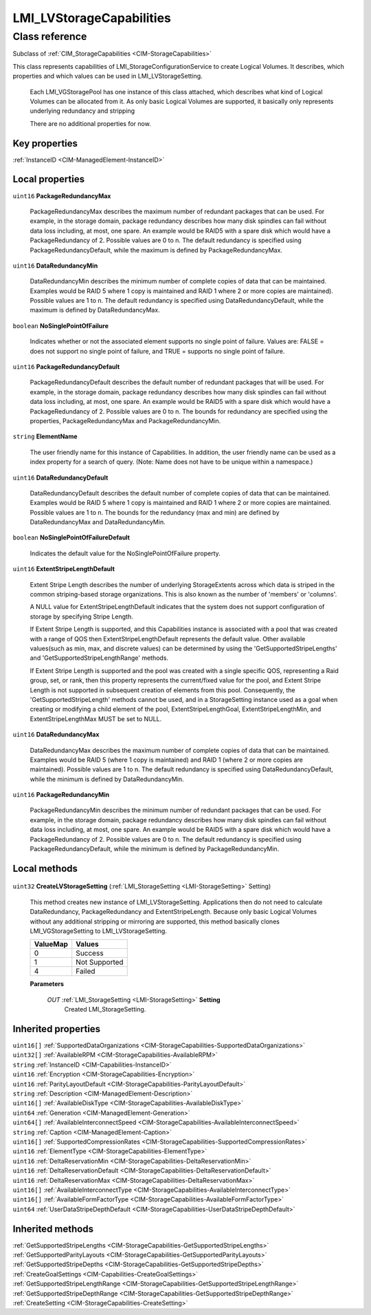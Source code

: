 .. _LMI-LVStorageCapabilities:

LMI_LVStorageCapabilities
-------------------------

Class reference
===============
Subclass of :ref:`CIM_StorageCapabilities <CIM-StorageCapabilities>`

This class represents capabilities of LMI_StorageConfigurationService to create Logical Volumes. It describes, which properties and which values can be used in LMI_LVStorageSetting.

 Each LMI_VGStoragePool has one instance of this class attached, which describes what kind of Logical Volumes can be allocated from it. As only basic Logical Volumes are supported, it basically only represents underlying redundancy and stripping

 There are no additional properties for now.


Key properties
^^^^^^^^^^^^^^

| :ref:`InstanceID <CIM-ManagedElement-InstanceID>`

Local properties
^^^^^^^^^^^^^^^^

.. _LMI-LVStorageCapabilities-PackageRedundancyMax:

``uint16`` **PackageRedundancyMax**

    PackageRedundancyMax describes the maximum number of redundant packages that can be used. For example, in the storage domain, package redundancy describes how many disk spindles can fail without data loss including, at most, one spare. An example would be RAID5 with a spare disk which would have a PackageRedundancy of 2. Possible values are 0 to n. The default redundancy is specified using PackageRedundancyDefault, while the maximum is defined by PackageRedundancyMax.

    
.. _LMI-LVStorageCapabilities-DataRedundancyMin:

``uint16`` **DataRedundancyMin**

    DataRedundancyMin describes the minimum number of complete copies of data that can be maintained. Examples would be RAID 5 where 1 copy is maintained and RAID 1 where 2 or more copies are maintained). Possible values are 1 to n. The default redundancy is specified using DataRedundancyDefault, while the maximum is defined by DataRedundancyMax.

    
.. _LMI-LVStorageCapabilities-NoSinglePointOfFailure:

``boolean`` **NoSinglePointOfFailure**

    Indicates whether or not the associated element supports no single point of failure. Values are: FALSE = does not support no single point of failure, and TRUE = supports no single point of failure.

    
.. _LMI-LVStorageCapabilities-PackageRedundancyDefault:

``uint16`` **PackageRedundancyDefault**

    PackageRedundancyDefault describes the default number of redundant packages that will be used. For example, in the storage domain, package redundancy describes how many disk spindles can fail without data loss including, at most, one spare. An example would be RAID5 with a spare disk which would have a PackageRedundancy of 2. Possible values are 0 to n. The bounds for redundancy are specified using the properties, PackageRedundancyMax and PackageRedundancyMin.

    
.. _LMI-LVStorageCapabilities-ElementName:

``string`` **ElementName**

    The user friendly name for this instance of Capabilities. In addition, the user friendly name can be used as a index property for a search of query. (Note: Name does not have to be unique within a namespace.)

    
.. _LMI-LVStorageCapabilities-DataRedundancyDefault:

``uint16`` **DataRedundancyDefault**

    DataRedundancyDefault describes the default number of complete copies of data that can be maintained. Examples would be RAID 5 where 1 copy is maintained and RAID 1 where 2 or more copies are maintained. Possible values are 1 to n. The bounds for the redundancy (max and min) are defined by DataRedundancyMax and DataRedundancyMin.

    
.. _LMI-LVStorageCapabilities-NoSinglePointOfFailureDefault:

``boolean`` **NoSinglePointOfFailureDefault**

    Indicates the default value for the NoSinglePointOfFailure property.

    
.. _LMI-LVStorageCapabilities-ExtentStripeLengthDefault:

``uint16`` **ExtentStripeLengthDefault**

    Extent Stripe Length describes the number of underlying StorageExtents across which data is striped in the common striping-based storage organizations. This is also known as the number of 'members' or 'columns'. 

    A NULL value for ExtentStripeLengthDefault indicates that the system does not support configuration of storage by specifying Stripe Length. 

    If Extent Stripe Length is supported, and this Capabilities instance is associated with a pool that was created with a range of QOS then ExtentStripeLengthDefault represents the default value. Other available values(such as min, max, and discrete values) can be determined by using the 'GetSupportedStripeLengths' and 'GetSupportedStripeLengthRange' methods. 

    If Extent Stripe Length is supported and the pool was created with a single specific QOS, representing a Raid group, set, or rank, then this property represents the current/fixed value for the pool, and Extent Stripe Length is not supported in subsequent creation of elements from this pool. Consequently, the 'GetSupportedStripeLength' methods cannot be used, and in a StorageSetting instance used as a goal when creating or modifying a child element of the pool, ExtentStripeLengthGoal, ExtentStripeLengthMin, and ExtentStripeLengthMax MUST be set to NULL.

    
.. _LMI-LVStorageCapabilities-DataRedundancyMax:

``uint16`` **DataRedundancyMax**

    DataRedundancyMax describes the maximum number of complete copies of data that can be maintained. Examples would be RAID 5 (where 1 copy is maintained) and RAID 1 (where 2 or more copies are maintained). Possible values are 1 to n. The default redundancy is specified using DataRedundancyDefault, while the minimum is defined by DataRedundancyMin.

    
.. _LMI-LVStorageCapabilities-PackageRedundancyMin:

``uint16`` **PackageRedundancyMin**

    PackageRedundancyMin describes the minimum number of redundant packages that can be used. For example, in the storage domain, package redundancy describes how many disk spindles can fail without data loss including, at most, one spare. An example would be RAID5 with a spare disk which would have a PackageRedundancy of 2. Possible values are 0 to n. The default redundancy is specified using PackageRedundancyDefault, while the minimum is defined by PackageRedundancyMin.

    

Local methods
^^^^^^^^^^^^^

    .. _LMI-LVStorageCapabilities-CreateLVStorageSetting:

``uint32`` **CreateLVStorageSetting** (:ref:`LMI_StorageSetting <LMI-StorageSetting>` Setting)

    This method creates new instance of LMI_LVStorageSetting. Applications then do not need to calculate DataRedundancy, PackageRedundancy and ExtentStripeLength. Because only basic Logical Volumes without any additional stripping or mirroring are supported, this method basically clones LMI_VGStorageSetting to LMI_LVStorageSetting.

    
    ======== =============
    ValueMap Values       
    ======== =============
    0        Success      
    1        Not Supported
    4        Failed       
    ======== =============
    
    **Parameters**
    
        *OUT* :ref:`LMI_StorageSetting <LMI-StorageSetting>` **Setting**
            Created LMI_StorageSetting.

            
        
    

Inherited properties
^^^^^^^^^^^^^^^^^^^^

| ``uint16[]`` :ref:`SupportedDataOrganizations <CIM-StorageCapabilities-SupportedDataOrganizations>`
| ``uint32[]`` :ref:`AvailableRPM <CIM-StorageCapabilities-AvailableRPM>`
| ``string`` :ref:`InstanceID <CIM-Capabilities-InstanceID>`
| ``uint16`` :ref:`Encryption <CIM-StorageCapabilities-Encryption>`
| ``uint16`` :ref:`ParityLayoutDefault <CIM-StorageCapabilities-ParityLayoutDefault>`
| ``string`` :ref:`Description <CIM-ManagedElement-Description>`
| ``uint16[]`` :ref:`AvailableDiskType <CIM-StorageCapabilities-AvailableDiskType>`
| ``uint64`` :ref:`Generation <CIM-ManagedElement-Generation>`
| ``uint64[]`` :ref:`AvailableInterconnectSpeed <CIM-StorageCapabilities-AvailableInterconnectSpeed>`
| ``string`` :ref:`Caption <CIM-ManagedElement-Caption>`
| ``uint16[]`` :ref:`SupportedCompressionRates <CIM-StorageCapabilities-SupportedCompressionRates>`
| ``uint16`` :ref:`ElementType <CIM-StorageCapabilities-ElementType>`
| ``uint16`` :ref:`DeltaReservationMin <CIM-StorageCapabilities-DeltaReservationMin>`
| ``uint16`` :ref:`DeltaReservationDefault <CIM-StorageCapabilities-DeltaReservationDefault>`
| ``uint16`` :ref:`DeltaReservationMax <CIM-StorageCapabilities-DeltaReservationMax>`
| ``uint16[]`` :ref:`AvailableInterconnectType <CIM-StorageCapabilities-AvailableInterconnectType>`
| ``uint16[]`` :ref:`AvailableFormFactorType <CIM-StorageCapabilities-AvailableFormFactorType>`
| ``uint64`` :ref:`UserDataStripeDepthDefault <CIM-StorageCapabilities-UserDataStripeDepthDefault>`

Inherited methods
^^^^^^^^^^^^^^^^^

| :ref:`GetSupportedStripeLengths <CIM-StorageCapabilities-GetSupportedStripeLengths>`
| :ref:`GetSupportedParityLayouts <CIM-StorageCapabilities-GetSupportedParityLayouts>`
| :ref:`GetSupportedStripeDepths <CIM-StorageCapabilities-GetSupportedStripeDepths>`
| :ref:`CreateGoalSettings <CIM-Capabilities-CreateGoalSettings>`
| :ref:`GetSupportedStripeLengthRange <CIM-StorageCapabilities-GetSupportedStripeLengthRange>`
| :ref:`GetSupportedStripeDepthRange <CIM-StorageCapabilities-GetSupportedStripeDepthRange>`
| :ref:`CreateSetting <CIM-StorageCapabilities-CreateSetting>`

